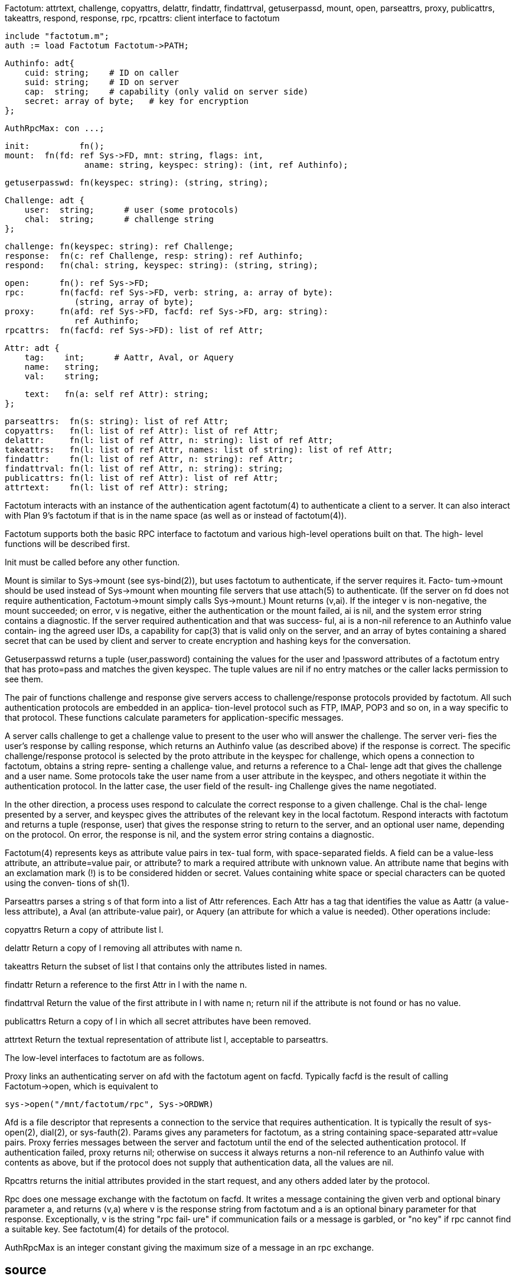 Factotum: attrtext, challenge, copyattrs, delattr, findattr, findattrval, getuserpassd, mount, open, parseattrs, proxy, publicattrs, takeattrs, respond, response, rpc, rpcattrs: client interface to factotum

    include "factotum.m";
    auth := load Factotum Factotum->PATH;

    Authinfo: adt{
        cuid: string;    # ID on caller
        suid: string;    # ID on server
        cap:  string;    # capability (only valid on server side)
        secret: array of byte;   # key for encryption
    };

    AuthRpcMax: con ...;

    init:          fn();
    mount:  fn(fd: ref Sys->FD, mnt: string, flags: int,
                    aname: string, keyspec: string): (int, ref Authinfo);

    getuserpasswd: fn(keyspec: string): (string, string);

    Challenge: adt {
        user:  string;      # user (some protocols)
        chal:  string;      # challenge string
    };

    challenge: fn(keyspec: string): ref Challenge;
    response:  fn(c: ref Challenge, resp: string): ref Authinfo;
    respond:   fn(chal: string, keyspec: string): (string, string);
    
    open:      fn(): ref Sys->FD;
    rpc:       fn(facfd: ref Sys->FD, verb: string, a: array of byte):
                  (string, array of byte);
    proxy:     fn(afd: ref Sys->FD, facfd: ref Sys->FD, arg: string):
                  ref Authinfo;
    rpcattrs:  fn(facfd: ref Sys->FD): list of ref Attr;
    
    Attr: adt {
        tag:    int;      # Aattr, Aval, or Aquery
        name:   string;
        val:    string;

        text:   fn(a: self ref Attr): string;
    };
    
    parseattrs:  fn(s: string): list of ref Attr;
    copyattrs:   fn(l: list of ref Attr): list of ref Attr;
    delattr:     fn(l: list of ref Attr, n: string): list of ref Attr;
    takeattrs:   fn(l: list of ref Attr, names: list of string): list of ref Attr;
    findattr:    fn(l: list of ref Attr, n: string): ref Attr;
    findattrval: fn(l: list of ref Attr, n: string): string;
    publicattrs: fn(l: list of ref Attr): list of ref Attr;
    attrtext:    fn(l: list of ref Attr): string;
    
Factotum interacts with an  instance  of  the  authentication
agent  factotum(4)  to authenticate a client to a server.  It
can also interact with Plan 9's factotum if that  is  in  the
name space (as well as or instead of factotum(4)).

Factotum  supports  both  the basic RPC interface to factotum
and various high-level operations built on that.   The  high-
level functions will be described first.

Init must be called before any other function.

Mount  is  similar  to Sys->mount (see sys-bind(2)), but uses
factotum to authenticate, if the server requires it.   Facto‐
tum->mount should be used instead of Sys->mount when mounting
file servers that use attach(5)  to  authenticate.   (If  the
server on fd does not require authentication, Factotum->mount
simply calls Sys->mount.)   Mount  returns  (v,ai).   If  the
integer  v  is non-negative, the mount succeeded; on error, v
is negative, either the authentication or the  mount  failed,
ai is nil, and the system error string contains a diagnostic.
If the server required authentication and that  was  success‐
ful,  ai is a non-nil reference to an Authinfo value contain‐
ing the agreed user IDs, a  capability  for  cap(3)  that  is
valid  only on the server, and an array of bytes containing a
shared secret that can be used by client and server to create
encryption and hashing keys for the conversation.

Getuserpasswd  returns a tuple (user,password) containing the
values for the user and !password attributes  of  a  factotum
entry that has proto=pass and matches the given keyspec.  The
tuple values are nil if no entry matches or the caller  lacks
permission to see them.

The  pair  of  functions  challenge and response give servers
access to challenge/response protocols provided by  factotum.
All such authentication protocols are embedded in an applica‐
tion-level protocol such as FTP, IMAP, POP3 and so on,  in  a
way  specific  to  that  protocol.  These functions calculate
parameters for application-specific messages.

A server calls challenge to get a challenge value to  present
to  the user who will answer the challenge.  The server veri‐
fies the user's response by calling response,  which  returns
an  Authinfo  value  (as  described above) if the response is
correct.   The  specific   challenge/response   protocol   is
selected by the proto attribute in the keyspec for challenge,
which opens a connection to factotum, obtains a string repre‐
senting a challenge value, and returns a reference to a Chal‐
lenge adt that gives the challenge and  a  user  name.   Some
protocols  take  the  user  name from a user attribute in the
keyspec, and others negotiate it  within  the  authentication
protocol.   In the latter case, the user field of the result‐
ing Challenge gives the name negotiated.

In the other direction, a process uses respond  to  calculate
the correct response to a given challenge.  Chal is the chal‐
lenge presented by a server, and keyspec gives the attributes
of the relevant key in the local factotum.  Respond interacts
with factotum and returns a tuple (response, user) that gives
the  response string to return to the server, and an optional
user name, depending on the protocol.  On error, the response
is nil, and the system error string contains a diagnostic.

Factotum(4)  represents keys as attribute value pairs in tex‐
tual form, with space-separated fields.  A  field  can  be  a
value-less  attribute, an attribute=value pair, or attribute?
to  mark  a  required  attribute  with  unknown  value.    An
attribute  name  that begins with an exclamation mark (!)  is
to be considered hidden or secret.  Values  containing  white
space  or  special characters can be quoted using the conven‐
tions of sh(1).

Parseattrs parses a string s of that form into a list of Attr
references.  Each Attr has a tag that identifies the value as
Aattr (a value-less attribute), a  Aval  (an  attribute-value
pair),  or Aquery (an attribute for which a value is needed).
Other operations include:

copyattrs      Return a copy of attribute list l.

delattr        Return a copy of  l  removing  all  attributes
               with name n.

takeattrs      Return the subset of list l that contains only
               the attributes listed in names.

findattr       Return a reference to the first Attr in l with
               the name n.

findattrval    Return  the  value of the first attribute in l
               with name n; return nil if  the  attribute  is
               not found or has no value.

publicattrs    Return  a  copy  of  l  in  which  all  secret
               attributes have been removed.

attrtext       Return the textual representation of attribute
               list l, acceptable to parseattrs.

The low-level interfaces to factotum are as follows.

Proxy links an authenticating server on afd with the factotum
agent on facfd.  Typically facfd is  the  result  of  calling
Factotum->open, which is equivalent to

       sys->open("/mnt/factotum/rpc", Sys->ORDWR)

Afd  is a file descriptor that represents a connection to the
service that requires authentication.  It  is  typically  the
result  of  sys-open(2),  dial(2),  or  sys-fauth(2).  Params
gives any parameters for factotum,  as  a  string  containing
space-separated  attr=value  pairs.   Proxy  ferries messages
between the server and factotum until the end of the selected
authentication  protocol.   If  authentication  failed, proxy
returns nil; otherwise on success it always returns a non-nil
reference to an Authinfo value with contents as above, but if
the protocol does not supply that  authentication  data,  all
the values are nil.

Rpcattrs returns the initial attributes provided in the start
request, and any others added later by the protocol.

Rpc does one message exchange with the factotum on facfd.  It
writes  a  message  containing  the  given  verb and optional
binary parameter a, and returns (v,a) where v is the response
string  from  factotum  and a is an optional binary parameter
for that response.  Exceptionally, v is the string "rpc fail‐
ure"  if  communication fails or a message is garbled, or "no
key" if rpc cannot find a suitable key.  See factotum(4)  for
details of the protocol.

AuthRpcMax  is an integer constant giving the maximum size of
a message in an rpc exchange.

== source
/appl/lib/factotum.b

== see ALSO
sys-bind(2), sys-fauth(2), factotum(4), attach(5)

== diagnostics
Functions that  return nil references on error also  set  the
system error string.


